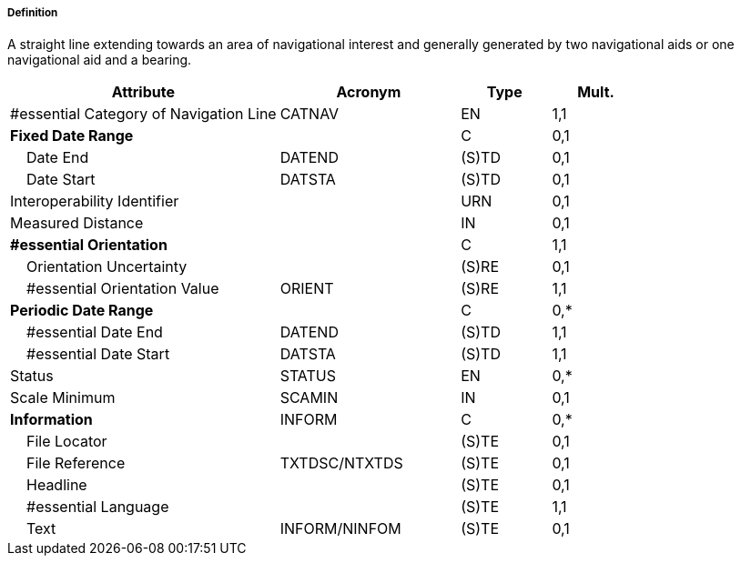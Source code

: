 ===== Definition

A straight line extending towards an area of navigational interest and generally generated by two navigational aids or one navigational aid and a bearing.

[cols="3,2,1,1", options="header"]
|===
|Attribute |Acronym |Type |Mult.

|#essential Category of Navigation Line|CATNAV|EN|1,1
|**Fixed Date Range**||C|0,1
|    Date End|DATEND|(S)TD|0,1
|    Date Start|DATSTA|(S)TD|0,1
|Interoperability Identifier||URN|0,1
|Measured Distance||IN|0,1
|**#essential Orientation**||C|1,1
|    Orientation Uncertainty||(S)RE|0,1
|    #essential Orientation Value|ORIENT|(S)RE|1,1
|**Periodic Date Range**||C|0,*
|    #essential Date End|DATEND|(S)TD|1,1
|    #essential Date Start|DATSTA|(S)TD|1,1
|Status|STATUS|EN|0,*
|Scale Minimum|SCAMIN|IN|0,1
|**Information**|INFORM|C|0,*
|    File Locator||(S)TE|0,1
|    File Reference|TXTDSC/NTXTDS|(S)TE|0,1
|    Headline||(S)TE|0,1
|    #essential Language||(S)TE|1,1
|    Text|INFORM/NINFOM|(S)TE|0,1
|===

// include::../features_rules/NavigationLine_rules.adoc[tag=NavigationLine]
